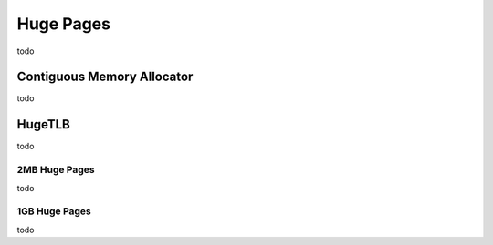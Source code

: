 .. huge page allocation documentation

Huge Pages
##########

todo

Contiguous Memory Allocator
***************************

todo

HugeTLB
*******
todo

2MB Huge Pages
==============
todo

1GB Huge Pages
==============

todo
